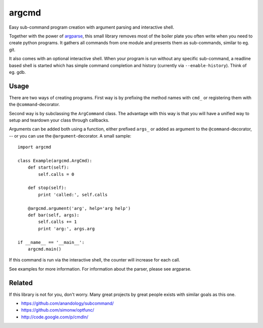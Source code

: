 argcmd
======

Easy sub-command program creation with argument parsing and interactive shell.

Together with the power of `argparse`_, this small library removes most of the
boiler plate you often write when you need to create python programs. It
gathers all commands from one module and presents them as sub-commands, similar
to eg. git.

It also comes with an optional interactive shell. When your program is run
without any specific sub-command, a readline based shell is started which
has simple command completion and history (currently via ``--enable-history``).
Think of eg. gdb.

.. _argparse: http://code.google.com/p/argparse/

Usage
-----

There are two ways of creating programs. First way is by prefixing the method
names with ``cmd_`` or registering them with the ``@command``-decorator.

Second way is by subclassing the ``ArgCommand`` class. The advantage with this
way is that you will have a unified way to setup and teardown your class
through callbacks.

Arguments can be added both using a function, either prefixed ``args_`` or
added as argument to the ``@command``-decorator, -- or you can use the
``@argument``-decorator. A small sample::

    import argcmd

    class Example(argcmd.ArgCmd):
        def start(self):
            self.calls = 0

        def stop(self):
            print 'called:', self.calls

        @argcmd.argument('arg', help='arg help')
        def bar(self, args):
            self.calls += 1
            print 'arg:', args.arg

    if __name__ == '__main__':
        argcmd.main()

If this command is run via the interactive shell, the counter will increase
for each call.

See examples for more information. For information about the parser, please
see argparse.

Related
-------

If this library is not for you, don't worry. Many great projects by great
people exists with similar goals as this one.

* https://github.com/anandology/subcommand/
* https://github.com/simonw/optfunc/
* http://code.google.com/p/cmdln/
